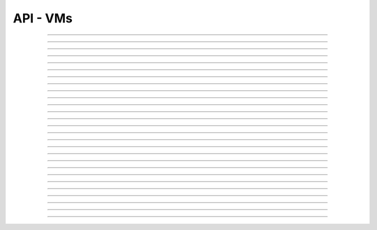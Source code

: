 .. Project-FiFo documentation master file, created by
   Heinz N. Gies on Fri Aug 15 03:25:49 2014.

*********
API - VMs
*********

.. http:get:: /vms

   Returns all VMs.

   **Related permissions**

    cloud -> vms -> list

   **Example request**:

   .. sourcecode:: http

     GET /vms HTTP/1.1
     host: cloud.project-fifo.net
     accept: application/json
     Authorization: Bearer gjGGIkIM2m518n4UmEgubIH0H2Xkt1Y6

   **Example response**:

   .. sourcecode:: http

     HTTP/1.1 200 OK
     vary: Accept
     content-type: application/json

     ["b7c658e0-2ddb-46dd-8973-4a59ffc9957e"]


   :reqheader accept: the accepted encoding, valid is ``application/json``
   :reqheader authorization: Bearer token for OAuth2 auth
   :reqheader x-full-list: true - to get a full list instead of UUIDs
   :reqheader x-full-list-fields: fields to include in the full list - please see: :http:get:`/vms/(uuid:vm)`
   :resheader content-type: the returned datatype, usually ``application/json``

   :status 200: the VM list is returned
   :status 403: user is not authorized
   :status 503: one or more subsystems could not be reached

____


.. http:post:: /vms

   Creates a new VM.

   **Related permissions**

    cloud -> vms -> create

   **Example Request**

   .. sourcecode:: http

     POST /api/0.2.0/vms HTTP/1.1
     Accept: application/json
     Content-Type: application/json
     Authorization: Bearer gjGGIkIM2m518n4UmEgubIH0H2Xkt1Y6

      {
       "package": "aa77ce44-cdb6-4e59-8f64-97f65b7eba2d",
       "dataset": "d34c301e-10c3-11e4-9b79-5f67ca448df0",
       "config":
       {
        "networks":  {"net0":"a3850354-d356-4bb7-a9ae-a41387702ad5"},
        "metadata":  {},
        "alias": "base64",
        "hostname":  "base64",
        "requirements":  [],
        "autoboot":  true
       }
      }

   **Example Response**

   .. sourcecode:: http

     HTTP/1.1 303 See Other
     vary: accept
     location: /api/0.2.0/vms/2ca285a3-05a8-4ca6-befd-78fa994929ab

   :reqheader accept: the accepted encoding, valid is ``application/json``
   :reqheader authorization: Bearer token for OAuth2 auth
   :reqheader content-type: the provided datatype, usually ``application/json``
   :resheader location: redirect to the corresponding :http:get:`/vms/(uuid:vm)` request

   :status 303: redirect to the corresponding :http:get:`/vms/(uuid:vm)` request
   :status 403: user is not authorized
   :status 503: one or more subsystems could not be reached

   :<json string package: package UUID
   :<json string dataset: dataset UUID
   :<json object config: information about VM's config

   :<json object networks: network UUID
   :<json object metadata: metadata associated with the VM
   :<json string alias: the VM's alias
   :<json string hostname: the VM's hostname
   :<json array requirements: additional requirements for VM deployment
   :<json boolean autoboot: gives information about VM's autoboot status



____


.. http:put:: /vms/dry_run

   Runs the VM creation in dry run.

   **Related permissions**

    cloud -> vms -> create

   **Example request**

   .. sourcecode:: http

     PUT /api/0.2.0/vms/dry_run HTTP/1.1
     Accept: application/json
     Content-Type: application/json
     Authorization: Bearer gjGGIkIM2m518n4UmEgubIH0H2Xkt1Y6

     {
      "package":  "aa77ce44-cdb6-4e59-8f64-97f65b7eba2d",
      "dataset":  "d34c301e-10c3-11e4-9b79-5f67ca448df0",
      "config":
        {
         "networks": {"net0":"a3850354-d356-4bb7-a9ae-a41387702ad5"},
         "metadata": {},
         "alias":  "base64",
         "hostname": "base64",
         "requirements": [],
         "autoboot": true
        }
     }

   **Example response**

   .. sourcecode:: http

     HTTP/1.1 201 Created
     vary: accept

   :reqheader accept: the accepted encoding, valid is ``application/json``
   :reqheader authorization: Bearer token for OAuth2 auth
   :reqheader content-type: the provided datatype, usually ``application/json``

   :status 201: confirms valid VM spec
   :status 403: user is not authorized
   :status 503: one or more subsystems could not be reached

   :<json string package: package UUID
   :<json string dataset: dataset UUID
   :<json object config: information about VM's config

   :<json object networks: network UUID
   :<json object metadata: metadata associated with the VM
   :<json string alias: the VM's alias
   :<json string hostname: the VM's hostname
   :<json array requirements: additional requirements for VM deployment
   :<json boolean autoboot: gives information about VM's autoboot status

____


.. http:get:: /vms/(uuid:vm)

   Returns a VMs state for VM with given *uuid*.

   **Related permissions**

    vms -> UUID -> get

   **Example request**:

   .. sourcecode:: http

     GET /vms/b7c658e0-2ddb-46dd-8973-4a59ffc9957e HTTP/1.1
     host: cloud.project-fifo.net
     accept: application/json
     Authorization: Bearer gjGGIkIM2m518n4UmEgubIH0H2Xkt1Y6

   **Example response**:

   .. sourcecode:: http

     HTTP/1.1 200 OK
     vary: Accept
     content-type: application/json

      {
       "uuid": "b7c658e0-2ddb-46dd-8973-4a59ffc9957e",
       "alias": "fifo",
       "owner": "739faa0d-d098-496c-a87b-dc95520f8d12",

       "dataset": "e50552e8-e617-4ed3-98a6-ff5641f426f3",
       "package": "e1618837-be96-4e10-8c5f-41c223607c65",
       "hypervisor": "e57992d1-f4bc-4795-8582-5cb982a8b3ad",
       "network_map": {"192.168.0.8": "daf72785-000b-4abb-8f30-d862405d3bb2"},

       "config": {},
       "info": {},
       "services": {},
       "backups": {},
       "snapshots": {},

       "logs": [],
       "groupings": [],
       "state": "running",

       "metadata": {}
      }

   :reqheader authorization: Bearer token for OAuth2 auth
   :resheader content-type: the returned datatype, usually ``application/json``

   :status 200: the session information is returned
   :status 403: user is not authorized
   :status 404: the session was not found
   :status 503: one or more subsystems could not be reached

   :>json string uuid: UUID of the VM
   :>json string alias: the VM's alias
   :>json string owner: the VM's owner

   :>json string dataset: dataset the VM is based on
   :>json string package: package of the VM
   :>json string hypervisor: hypervisor the VM runs on
   :>json object network_map: network map of the VM

   :>json object config: information about VM's config
   :>json object info: information about the VM
   :>json object services: services running on the VM
   :>json object backups: backups of the VM
   :>json object snapshots: snapshots of the VM

   :>json array logs: VM's logs
   :>json array groupings: cluster the VM is part of
   :>json string state: 'power' state of the VM

   :>json object metadata: metadata associated with the VM

____


.. http:put:: /vms/(uuid:vm)/state

   Initiates a VM state change for VM with given *uuid*.

   **Related permissions**

    vms -> UUID -> state

   **Example request**:

   .. sourcecode:: http

     PUT /api/0.2.0/vms/2ca285a3-05a8-4ca6-befd-78fa994929ab/state HTTP/1.1
     Accept: application/json
     Authorization: Bearer gjGGIkIM2m518n4UmEgubIH0H2Xkt1Y6
     Content-Type: application/json

     {"action": "stop"}

   **Example response**:

   .. sourcecode:: http

     HTTP/1.1 204 No Content
     vary: accept

   :reqheader accept: the accepted encoding, valid is ``application/json``
   :reqheader authorization: Bearer token for OAuth2 auth
   :reqheader content-type: the provided datatype, usually ``application/json``

   :status 204: no content
   :status 404: VM could not be found
   :status 403: user is not authorized
   :status 503: one or more subsystems could not be reached

   :<json string action: One of ``start``, ``stop`` or ``reboot``
   :<json boolean force: Applicable for ``stop`` and ``reboot``, indicates a forced action.

____


.. http:put:: /vms/(uuid:vm)/package

   Updates the package for VM with given *uuid*.

   **Related permissions**

    vms -> UUID -> edit

   **Example request**:

   .. sourcecode:: http

     PUT /api/0.2.0/vms/2ca285a3-05a8-4ca6-befd-78fa994929ab/package HTTP/1.1
     Accept: application/json
     Authorization: Bearer gjGGIkIM2m518n4UmEgubIH0H2Xkt1Y6
     Content-Type: application/json

     {
       "package":  "356574be-28ba-4e11-8073-166b3ea278a0"
     }

   **Example response**:

   .. sourcecode:: http

     HTTP/1.1 204 No Content
     vary: accept

   :reqheader accept: the accepted encoding, valid is ``application/json``
   :reqheader authorization: Bearer token for OAuth2 auth
   :reqheader content-type: the provided datatype, usually ``application/json``

   :status 204: no content
   :status 404: VM could not be found
   :status 403: user is not authorized
   :status 503: one or more subsystems could not be reached

   :<json sting package: package UUID

____


.. http:put:: /vms/(uuid:vm)/config

   Updates the config for VM with given *uuid*.

   **Related permissions**

    vms -> UUID -> edit

   **Example request**:

   .. sourcecode:: http

     PUT /api/0.2.0/vms/2ca285a3-05a8-4ca6-befd-78fa994929ab/config HTTP/1.1
     Accept: application/json
     Authorization: Bearer gjGGIkIM2m518n4UmEgubIH0H2Xkt1Y6
     Content-Type: application/json

     {
       "alias":  "alias",
       "hostname": "base64",
       "resolvers":  ["8.8.8.8","8.8.4.4"]
     }

   **Example response**:

   .. sourcecode:: http

     HTTP/1.1 204 No Content
     vary: accept

   :reqheader accept: the accepted encoding, valid is ``application/json``
   :reqheader authorization: Bearer token for OAuth2 auth
   :reqheader content-type: the provided datatype, usually ``application/json``

   :status 204: no content
   :status 404: VM could not be found
   :status 403: user is not authorized
   :status 503: one or more subsystems could not be reached

   :<json string  hostname: the hostname of the VM
   :<json string  alias: the VM's alias
   :<json array   resolvers: list of VM's resolvers
   :<json array   remove_nics: list of MAC addresses for nics to remove
   :<json array   update_nics: list of objects MAC addresses and new settings
   :<json boolean autoboot: weather the vm boots automatically or not
   :<json array   set_routes: a list of objects with ``{"target": "router"}`` form to set
   :<json array   remove_routes: a list routing destinations to remove
   :<json string  owner: UUID if the new owner, will initiate a ownership transfer


   :<json array resolvers: list of VM's resolvers
   :<json object package: package UUID

____


.. http:delete:: /vms/(uuid:vm)

   Deletes VM with given *uuid* from hypervisor.

   **Related permissions**

    vms -> UUID -> delete

   **Example request**:

   .. sourcecode:: http

     DELETE /vms/b7c658e0-2ddb-46dd-8973-4a59ffc9957e HTTP/1.1
     host: cloud.project-fifo.net

   **Example response**:

   .. sourcecode:: http

     HTTP/1.1 204 No Content

   :reqheader authorization: Bearer token for OAuth2 auth

   :status 204: the VM was successfully deleted from the hypervisor
   :status 404: the VM was not found
   :status 503: one or more subsystems could not be reached

____


.. http:put:: /vms/(uuid:vm)/owner

   Changes the owner of VM with given *uuid*.

   **Related permissions**

    * vms -> UUID -> edit
    * orgs -> UUID -> edit

   **Example request**:

   .. sourcecode:: http

     PUT /api/0.2.0/vms/2ca285a3-05a8-4ca6-befd-78fa994929ab/owner HTTP/1.1
     accept: application/json
     Authorization: Bearer gjGGIkIM2m518n4UmEgubIH0H2Xkt1Y6
     content-type: application/json

     {"org":  "63952b63-a42f-4649-8cbb-c951724faf2b"}

   **Example response**:

   .. sourcecode:: http

     HTTP/1.1 204 No Content
     vary: accept

   :reqheader accept: the accepted encoding, valid is ``application/json``
   :reqheader authorization: Bearer token for OAuth2 auth
   :reqheader content-type: the provided datatype, usually ``application/json``

   :status 204: no content
   :status 404: VM could not be found
   :status 403: user is not authorized
   :status 503: one or more subsystems could not be reached

   :<json object org: UUID of the organization

____


.. http:post:: /vms/(uuid:vm)/nics

   Adds a new interface to VM with given *uuid*.

   **Related permissions**

    vms -> UUID -> edit

   **Example request**:

   .. sourcecode:: http

     POST /api/0.2.0/vms/2ca285a3-05a8-4ca6-befd-78fa994929ab/nics HTTP/1.1
     Accept: application/json, text/plain, */*
     Content-Type: application/json;charset=UTF-8
     Authorization: Bearer gjGGIkIM2m518n4UmEgubIH0H2Xkt1Y6

     {"network":  "a3850354-d356-4bb7-a9ae-a41387702ad5"}

   **Example response**:

   .. sourcecode:: http

     HTTP/1.1 303 See Other
     vary: accept
     location: /api/0.2.0/vms/2ca285a3-05a8-4ca6-befd-78fa994929ab

   :reqheader accept: the accepted encoding, valid is ``application/json``
   :reqheader authorization: Bearer token for OAuth2 auth
   :reqheader content-type: the provided datatype, usually ``application/json``
   :resheader location: redirect to the corresponding :http:get:`/vms/(uuid:vm)` request

   :status 303: redirect to the corresponding :http:get:`/vms/(uuid:vm)` request
   :status 404: VM could not be found
   :status 403: user is not authorized
   :status 503: one or more subsystems could not be reached

   :<json object network: network UUID

____


.. http:put:: /vms/(uuid:vm)/nics/(mac: nic)

   Sets an interface for VM with given *uuid* as the primary interface.

   **Related permissions**

    vms -> UUID -> edit

   **Example request**:

   .. sourcecode:: http

     PUT /api/0.2.0/vms/2ca285a3-05a8-4ca6-befd-78fa994929ab/nics/d2:1f:b4:36:47:e2 HTTP/1.1
     Accept: application/json
     Content-Type: application/json
     Authorization: Bearer gjGGIkIM2m518n4UmEgubIH0H2Xkt1Y6

     {"primary":  true}

   **Example response**:

   .. sourcecode:: http

     HTTP/1.1 204 No Content
     vary: accept

   :reqheader authorization: Bearer token for OAuth2 auth
   :reqheader content-type: the provided datatype, usually ``application/json``

   :status 204: no content
   :status 404: the VM/nic could not be found
   :status 403: user is not authorized
   :status 503: one or more subsystems could not be reached

   :<json object primary: declares if a nic is primary or not

____


.. http:delete:: /vms/(uuid:vm)/nics/(mac: nic)

   Removes a nic from the VM with given *uuid*.

   **Related permissions**

    vms -> UUID -> edit

   **Example request**:

   .. sourcecode:: http

     DELETE /vms/b7c658e0-2ddb-46dd-8973-4a59ffc9957e/nics/d2:1f:b4:36:47:e2 HTTP/1.1
     Authorization: Bearer gjGGIkIM2m518n4UmEgubIH0H2Xkt1Y6
     host: cloud.project-fifo.net

   **Example response**:

   .. sourcecode:: http

     HTTP/1.1 204 No Content

   :reqheader authorization: Bearer token for OAuth2 auth

   :status 204: the nic was successfully deleted from VM
   :status 404: the nic was not found on the VM
   :status 503: one or more subsystems could not be reached

____


.. http:get:: /vms/(uuid:vm)/snapshots

   Lists all snapshots of VM with given *uuid*.

   **Related permissions**

    vms -> UUID -> get

   **Example request**:

   .. sourcecode:: http

     GET /vms/b7c658e0-2ddb-46dd-8973-4a59ffc9957e/snapshots HTTP/1.1
     host: cloud.project-fifo.net
     accept: application/json
     Authorization: Bearer gjGGIkIM2m518n4UmEgubIH0H2Xkt1Y6

   **Example response**:

   .. sourcecode:: http

     HTTP/1.1 200 OK
     vary: Accept
     content-type: application/json

     [{
     "comment":"ex",
     "state":"completed",
     "timestamp":1411482795708708,
     "uuid":"9fc74869-0d4b-48cb-85bb-054813ac18e8"
     }]


   :reqheader accept: the accepted encoding, valid is ``application/json``
   :reqheader authorization: Bearer token for OAuth2 auth
   :resheader content-type: the returned datatype, usually ``application/json``

   :status 200: the VM'S snapshots are returned
   :status 404: the VM could not be found
   :status 403: user is not authorized
   :status 503: one or more subsystems could not be reached

   :<json string comment: comment for the snapshot
   :<json string state: state of the snapshot (complete/incomplete)
   :<json integer timestamp: timestamp of the snapshot
   :<json string UUID: UUID of the snapshot

____


.. http:post:: /vms/(uuid:vm)/snapshots

   Creates a new snapshot of VM with given *uuid*.

   **Related permissions**

    vms -> UUID -> snapshot

   **Example request**:

   .. sourcecode:: http

     POST /api/0.2.0/vms/2ca285a3-05a8-4ca6-befd-78fa994929ab/snapshots HTTP/1.1
     Accept: application/json
     Content-Type: application/json
     Authorization: Bearer gjGGIkIM2m518n4UmEgubIH0H2Xkt1Y6

      {"comment": "a snapshot"}


   **Example response**:

   .. sourcecode:: http

     HTTP/1.1 303 See Other
     vary: accept
     location: /api/0.2.0/vms/2ca285a3-05a8-4ca6-befd-78fa994929ab/snapshots/baff8394-08cc-4612-826e-717e75321650

   :reqheader accept: the accepted encoding, valid is ``application/json``
   :reqheader authorization: Bearer token for OAuth2 auth
   :reqheader content-type: the provided datatype, usually ``application/json``
   :resheader location: redirect to the corresponding :http:get:`/vms/(uuid:vm)/snapshots/(id:snapshot)` request

   :status 303: redirect to the corresponding :http:get:`/vms/(uuid:vm)/snapshots/(id:snapshot)` request
   :status 404: the VM could not be found
   :status 403: user is not authorized
   :status 503: one or more subsystems could not be reached

   :<json string comment: comment for the snapshot

____


.. http:get:: /vms/(uuid:vm)/snapshots/(id:snapshot)

   Returns snapshot with given *ID* of VM with given *uuid*.

   **Related permissions**

    vms -> UUID -> snapshot

   **Example request**:

   .. sourcecode:: http

     GET /vms/b7c658e0-2ddb-46dd-8973-4a59ffc9957e/snapshots/917c56d4-3a33-11e4-84fa-0be1f7e1f583 HTTP/1.1
     host: cloud.project-fifo.net
     accept: application/json
     Authorization: Bearer gjGGIkIM2m518n4UmEgubIH0H2Xkt1Y6

   **Example response**:

   .. sourcecode:: http

     HTTP/1.1 200 OK
     vary: Accept
     content-type: application/json

      {}

   :reqheader accept: the accepted encoding, valid is ``application/json``
   :reqheader authorization: Bearer token for OAuth2 auth
   :resheader content-type: the returned datatype, usually ``application/json``

   :status 200: information about the snapshot is returned
   :status 404: the snapshot was not found
   :status 403: user is not authorized
   :status 503: one or more subsystems could not be reached

   :>json object snapshot: data still missing


____


.. http:put:: /vms/(uuid:vm)/snapshots/(id:snapshot)

   Rolls back to snapshot with given *ID* of VM with given *uuid*.

   **Related permissions**

     vms -> UUID -> rollback

   **Example request**:

   .. sourcecode:: http

     PUT /api/0.2.0/vms/2ca285a3-05a8-4ca6-befd-78fa994929ab/snapshots/ HTTP/1.1
     Accept: application/json
     Authorization: Bearer gjGGIkIM2m518n4UmEgubIH0H2Xkt1Y6
     Content-Type: application/json

      {"action":"rollback"}

   **Example response**:

   .. sourcecode:: http

     HTTP/1.1 204 No Content
     vary: accept

   :reqheader authorization: Bearer token for OAuth2 auth
   :reqheader content-type: the provided datatype, usually ``application/json``

   :status 204: no content
   :status 404: the VM/snapshot could not be found
   :status 403: user is not authorized
   :status 503: one or more subsystems could not be reached

   :<json object action: action that is requested



____


.. http:delete:: /vms/(uuid:vm)/snapshots/(id:snapshot)

   Deletes snapshot with given *ID* of VM with given *uuid*.

   **Related permissions**

    vms -> UUID -> snapshot_delete

   **Example request**:

   .. sourcecode:: http

     DELETE /vms/b7c658e0-2ddb-46dd-8973-4a59ffc9957e/snapshots/9157369c-3a33-11e4-bdc5-63dd38248522 HTTP/1.1
     host: cloud.project-fifo.net

   **Example response**:

   .. sourcecode:: http

     HTTP/1.1 204 No Content

   :reqheader authorization: Bearer token for OAuth2 auth

   :status 204: the snapshot was successfully deleted from VM
   :status 404: the snapshot was not found on the VM
   :status 503: one or more subsystems could not be reached

____


.. http:get:: /vms/(uuid:vm)/backups

   Lists all backups of VM with given *uuid*.

   **Related permissions**

    vms -> UUID -> get

   **Example request**:

   .. sourcecode:: http

     GET /vms/b7c658e0-2ddb-46dd-8973-4a59ffc9957e/backups HTTP/1.1
     host: cloud.project-fifo.net
     accept: application/json
     Authorization: Bearer gjGGIkIM2m518n4UmEgubIH0H2Xkt1Y6

   **Example response**:

   .. sourcecode:: http

     HTTP/1.1 200 OK
     vary: Accept
     content-type: application/json

      [{
      "comment":"ex",
      "files":["bd1d9ed0-00e8-483a-aae0-b9436c027e05/6e7da878-00ff-4edc-ad87-f51c0da16bbe"],
      "local":true,
      "pending":true,
      "sha1":"49c74c48cedb8543b07b795d57797176deef5ed0",
      "size":312442865,
      "state":"completed",
      "timestamp":1411482863814152,
      "uuid":"6e7da878-00ff-4edc-ad87-f51c0da16bbe",
      "xml":true
      }]

   :reqheader accept: the accepted encoding, valid is ``application/json``
   :reqheader authorization: Bearer token for OAuth2 auth
   :resheader content-type: the returned datatype, usually ``application/json``

   :status 200: the VM's backups are returned
   :status 404: no backups were found
   :status 403: user is not authorized
   :status 503: one or more subsystems could not be reached

   :<json string comment: comment for the backup
   :<json array files:
   :<json string local:
   :<json string pending:
   :<json string sha1:
   :<json integer size: size of the backup
   :<json state completed: state of the backup (complete/incomplete)
   :<json integer timestamp: timestamp of the backup
   :<json string UUID: UUID of the backup
   :<json string xml:

____


.. http:post:: /vms/(uuid:vm)/backups

   Creates a new backup of VM with given *uuid*.

   **Related permissions**

    vms -> UUID -> snapshot

   **Example request**:

   .. sourcecode:: http

     POST /api/0.2.0/vms/2ca285a3-05a8-4ca6-befd-78fa994929ab/backups HTTP/1.1
     Accept: application/json
     Content-Type: application/json
     Authorization: Bearer gjGGIkIM2m518n4UmEgubIH0H2Xkt1Y6

     {"comment":  "initial"}

   **Example response**:

   .. sourcecode:: http

     HTTP/1.1 303 See Other
     vary: accept
     location: /api/0.2.0/vms/2ca285a3-05a8-4ca6-befd-78fa994929ab/backups/e7ae7ad3-686e-4eef-8478-c289b254824b

   :reqheader accept: the accepted encoding, valid is ``application/json``
   :reqheader authorization: Bearer token for OAuth2 auth
   :reqheader content-type: the provided datatype, usually ``application/json``
   :resheader location: redirect to the corresponding :http:get:`/vms/(uuid:vm)/backups/(id:backup)` request

   :status 303: redirect to the corresponding :http:get:`/vms/(uuid:vm)/backups/(id:backup)` request
   :status 404: the backups were not found
   :status 403: user is not authorized
   :status 503: one or more subsystems could not be reached

   :<json string comment: comment for the backup.
   :<json string parent: uuid if the parrent UUID.
   :<json boolean delete: if parent is set this sets weather the parent snapshot will be deleted, if the parnet is not set this decides weather the snapshot of the backup is deleted.

____


.. http:get:: /vms/(uuid:vm)/backups/(id:backup)

   Returns backup with given *ID* of VM with given *uuid*.

   **Related permissions**

    vms -> UUID -> snapshot

   **Example request**:

   .. sourcecode:: http

     GET /vms/b7c658e0-2ddb-46dd-8973-4a59ffc9957e/backup/917cc81c-3a33-11e4-91be-d75626cf1357 HTTP/1.1
     host: cloud.project-fifo.net
     accept: application/json
     Authorization: Bearer gjGGIkIM2m518n4UmEgubIH0H2Xkt1Y6

   **Example response**:

   .. sourcecode:: http

     HTTP/1.1 200 OK
     vary: Accept
     content-type: application/json

     {
     "comment":"ex",
     "files":["bd1d9ed0-00e8-483a-aae0-b9436c027e05/6e7da878-00ff-4edc-ad87-f51c0da16bbe"],
     "local":true,
     "pending":true,
     "sha1":"49c74c48cedb8543b07b795d57797176deef5ed0",
     "size":312442865,
     "state":"completed",
     "timestamp":1411482863814152,
     "uuid":"6e7da878-00ff-4edc-ad87-f51c0da16bbe",
     "xml":true
     }

   :reqheader accept: the accepted encoding, valid is ``application/json``
   :reqheader authorization: Bearer token for OAuth2 auth
   :resheader content-type: the returned datatype, usually ``application/json``

   :status 200: information about the backup is returned
   :status 404: the backup was not found
   :status 403: user is not authorized
   :status 503: one or more subsystems could not be reached

   :<json string comment: comment for the backup
   :<json array files: 
   :<json string local:
   :<json string pending:
   :<json string sha1:
   :<json integer size: size of the backup
   :<json string state: state of the backup (complete/incomplete)
   :<json integer timestamp: timestamp for the backup

____


.. http:put:: /vms/(uuid:vm)/backups/(id:backup)

   Restores backup with given *ID* of VM with given *uuid*.

   **Related permissions**

    vms -> UUID -> rollback

   **Example request**:

   .. sourcecode:: http

     PUT /api/0.2.0/vms/2ca285a3-05a8-4ca6-befd-78fa994929ab/backups/e7ae7ad3-686e-4eef-8478-c289b254824b HTTP/1.1
     Accept: application/json
     Authorization: Bearer gjGGIkIM2m518n4UmEgubIH0H2Xkt1Y6
     Content-Type: application/json

     {"action": "rollback"}

   **Example response**:

   .. sourcecode:: http

     HTTP/1.1 204 No Content
     vary: accept

   :reqheader accept: the accepted encoding, valid is ``application/json``
   :reqheader authorization: Bearer token for OAuth2 auth

   :status 204: no content
   :status 404: the backups were not found
   :status 403: user is not authorized
   :status 503: one or more subsystems could not be reached

   :>json object action: action that is requested

____


.. http:delete:: /vms/(uuid:vm)/backups/(id:backup)

   Deletes backup with given *ID* of VM with given *uuid*.

   **Related permissions**

    vms -> UUID -> snapshot_delete

   **Example request**:

   .. sourcecode:: http

     DELETE /vms/b7c658e0-2ddb-46dd-8973-4a59ffc9957e/backups/c7c658e0-2ddb-46dd-8973-4a59ffc9957e HTTP/1.1
     host: cloud.project-fifo.net

   **Example response**:

    .. sourcecode:: http

     HTTP/1.1 204 No Content

   :reqheader authorization: Bearer token for OAuth2 auth

   :status 204: the backup was successfully deleted from the VM
   :status 404: the backup was not found on the VM
   :status 503: one or more subsystems could not be reached

____


.. http:put:: /vms/(uuid:vm)/metadata[/...]

   Sets a metadata key for VM with given *uuid*.

   **Related permissions**

    vms -> UUID -> edit

   **Example request**:

   .. sourcecode:: http

     PUT /api/0.2.0/vms/2ca285a3-05a8-4ca6-befd-78fa994929ab/metadata/jingles HTTP/1.1
     Accept: application/json
     Authorization: Bearer gjGGIkIM2m518n4UmEgubIH0H2Xkt1Y6
     Content-Type: application/json

     {"notes":  [{"text":"yap","created_at":"2014-09-13T01:34:03.379Z"}]}

   **Example response**:

   .. sourcecode:: http

     HTTP/1.1 204 No Content
     vary: accept

   :reqheader accept: the accepted encoding, valid is ``application/json``
   :reqheader authorization: Bearer token for OAuth2 auth
   :reqheader content-type: the provided datatype, usually ``application/json``

   :status 204: no content
   :status 404: the VM could not be found
   :status 403: user is not authorized
   :status 503: one or more subsystems could not be reached

   :>json string <key>: values to store under this key

____


.. http:delete:: /vms/(uuid:vm)/metadata/...

   Removes a metadata key for VM with given *uuid*.

   **Related permissions**

    vms -> UUID -> edit

   **Example request**:

   .. sourcecode:: http

     DELETE /vms/b7c658e0-2ddb-46dd-8973-4a59ffc9957e/metadata/(paths:metadata) HTTP/1.1
     host: cloud.project-fifo.net

   **Example response**:

   .. sourcecode:: http

     HTTP/1.1 204 No Content

   :reqheader authorization: Bearer token for OAuth2 auth

   :status 204: the snapshot was successfully deleted from the VM
   :status 404: the snapshot was not found on the VM
   :status 503: one or more subsystems could not be reached

____


.. http:get:: /vms/(uuid:vm)/services

   Lists the services of a zone.

   **Related permissions**

    vms -> UUID -> get

   **Example request**:

   .. sourcecode:: http

     GET /vms/b7c658e0-2ddb-46dd-8973-4a59ffc9957e/services HTTP/1.1
     host: cloud.project-fifo.net
     accept: application/json
     Authorization: Bearer gjGGIkIM2m518n4UmEgubIH0H2Xkt1Y6

   **Example response**:

   .. sourcecode:: http

     HTTP/1.1 200 OK
     vary: Accept
     content-type: application/json

      {
      "lrc:/etc/rc2_d/S99net_tune":"legacy_run",
      "svc:/leofs/gateway:default":"maintenance",
      "svc:/leofs/manager0:default":"online"
      }

  :reqheader accept: the accepted encoding, valid is ``application/json``
  :resheader content-type: the returned datatype, usually ``application/json``

  :status 200: the VM's services are returned
  :status 404: no services were found
  :status 403: user is not authorized
  :status 503: one or more subsystems could not be reached

  :>json object services: services!

____


.. http:put:: /vms/(uuid:vm)/services

   Changes state of a service on VM with given *uuid*.

   **Related permissions**

    vms -> UUID -> edit

   **Example request**:

   .. sourcecode:: http

     PUT /api/0.2.0/vms/2ca285a3-05a8-4ca6-befd-78fa994929ab/services HTTP/1.1
     Accept: application/json, text/plain, */*
     Authorization: Bearer gjGGIkIM2m518n4UmEgubIH0H2Xkt1Y6
     Content-Type: application/json;charset=UTF-8

     {
       "action": "disable",
       "service": "svc:/system/svc/restarter:default"
     }

   **Example response**:

   .. sourcecode:: http

     HTTP/1.1 204 No Content
     vary: accept

   :reqheader accept: the accepted encoding, valid is ``application/json``
   :reqheader authorization: Bearer token for OAuth2 auth
   :reqheader content-type: the provided datatype, usually ``application/json``

   :status 204: no content
   :status 404: the VM could not be found
   :status 403: user is not authorized
   :status 503: one or more subsystems could not be reached

   :<jsonobj string action: action that is requested to be taken, one of: ``enable``, ``disable``, ``clear``, ``refresh``, ``restart``
   :<jsonobj string service: the service to start/stop/clear

____


.. http:post:: /vms/(uuid:vm)/fw_rules

   Adds a firewall rule for a vm *uuid*.

   **Related permissions**

    vms -> UUID -> edit

   **Example request**:

   .. sourcecode:: http

     POST /api/0.2.0/vms/2ca285a3-05a8-4ca6-befd-78fa994929ab/fw_rules HTTP/1.1
     Accept: application/json, text/plain, */*
     Authorization: Bearer gjGGIkIM2m518n4UmEgubIH0H2Xkt1Y6
     Content-Type: application/json;charset=UTF-8

     {
       "action": "allow",
       "direction": "inbound",
       "target": [22],
       "protocol": "tcp",
       "target": "all"
     }

   **Example response**:

   .. sourcecode:: http

     HTTP/1.1 303 No Content
     vary: accept
     location: /api/0.2.0/vms/2ca285a3-05a8-4ca6-befd-78fa994929ab

   :reqheader accept: the accepted encoding, valid is ``application/json``
   :reqheader authorization: Bearer token for OAuth2 auth
   :reqheader content-type: the provided datatype, usually ``application/json``

   :status 303: the changed vm
   :status 404: the VM could not be found
   :status 403: user is not authorized
   :status 503: one or more subsystems could not be reached

   :<json string action: the action of the rule, either ``block`` or ``allow``.
   :<json string direction: the direction of the rule, either ``inbound`` or ``outbound``.
   :<json object/string target: One of:

                         * The *string* ``all`` for all targets.
                         * An *object* with the key ``ip`` and the IP address in a *string* as value for a single IP target.
                         * An *object* with the key ``subnet`` with the base address of the subnet as *string*, and key ``mask`` with a *number* indicating the relevant bits as value for a subnet as target.

   :<json string protocol: the protocol to match, either ``tcp``, ``udp`` or ``icmp``.
   :<json object/array filters: One of:

                            * A list of one or more ports for UDP and TCP.
                            * The string ``all`` for UDP and TCP.
                            * A list of objects containing the key ``type`` and optionally ``code``, both with nubers as values for ICMP.


____


.. http:delete:: /vms/(uuid:vm)/fw_rules/(int:rule_id)

   Deletes a firewall rule for a given VM **uuid**, the rule id can be found in the `rule_id` field of the rule.

   **Related permissions**

    vms -> UUID -> edit

   **Example request**:

   .. sourcecode:: http

     DELETE /api/0.2.0/delete/2ca285a3-05a8-4ca6-befd-78fa994929ab/fw_rules/39079269 HTTP/1.1
     Accept: application/json, text/plain, */*
     Authorization: Bearer gjGGIkIM2m518n4UmEgubIH0H2Xkt1Y6
     Content-Type: application/json;charset=UTF-8


   **Example response**:

   .. sourcecode:: http

     HTTP/1.1 204 No Content
     vary: accept

   :reqheader accept: the accepted encoding, valid is ``application/json``
   :reqheader authorization: Bearer token for OAuth2 auth
   :reqheader content-type: the provided datatype, usually ``application/json``

   :status 204: no content
   :status 404: the VM could not be found
   :status 403: user is not authorized
   :status 503: one or more subsystems could not be reached
